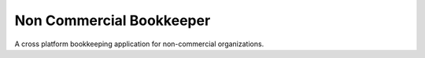 *************************
Non Commercial Bookkeeper
*************************

A cross platform bookkeeping application for non-commercial organizations.
